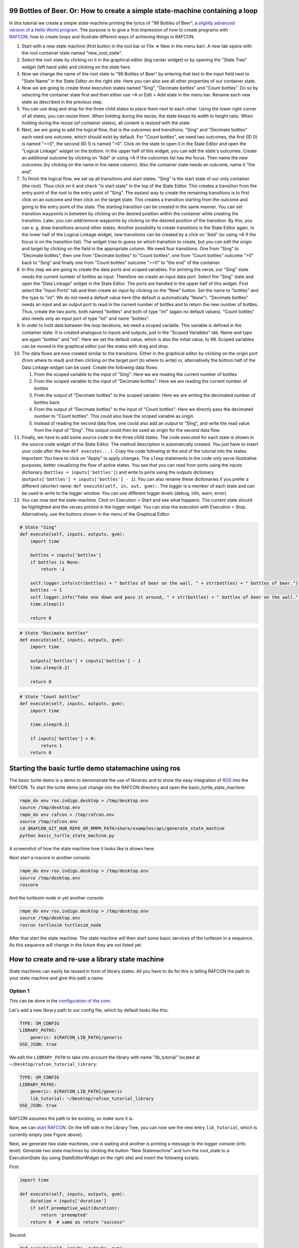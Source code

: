 
99 Bottles of Beer. Or: How to create a simple state-machine containing a loop
==============================================================================

.. figure:: assets/Tutorial_99_Bottles_of_Beer.png
   :alt: Screenshot of the finished tutorial
   :scale: 30 %
   :align: right

In this tutorial we create a
simple state-machine printing the lyrics of "99 Bottles of Beer", a
`slightly advanced version of a Hello World
program <http://en.wikipedia.org/wiki/99_Bottles_of_Beer#References_in_science>`__.
The purpose is to give a first impression of how to create programs with
`RAFCON <home.rst>`__, how to create loops and illustrate different ways
of achieving things in RAFCON.

#. Start with a new state machine (first button in the tool bar or File
   => New in the menu bar). A new tab opens with the root container
   state named "new\_root\_state".
#. Select the root state by clicking on it in the graphical editor (big
   center widget) or by opening the "State Tree" widget (left hand side)
   and clicking on the state here.
#. Now we change the name of the root state to "99 Bottles of Beer" by
   entering that text in the input field next to "State Name" in the
   State Editor on the right site. Here you can also see all other
   properties of our container state.
#. Now we are going to create three execution states named "Sing",
   "Decimate bottles" and "Count bottles". Do so by selecting the
   container state first and then either use +A or Edit > Add state in
   the menu bar. Rename each new state as described in the previous
   step.
#. You can use drag and drop for the three child states to place them
   next to each other. Using the lower right corner of all states, you
   can resize them. When holding during the resize, the state keeps its
   width to height ratio. When holding during the resize (of container
   states), all content is resized with the state.
#. Next, we are going to add the logical flow, that is the outcomes and
   transitions. "Sing" and "Decimate bottles" each need one outcome,
   which should exist by default. For "Count bottles", we need two
   outcomes, the first (ID 0) is named "==0", the second (ID 1) is named
   ">0". Click on the state to open it in the State Editor and open the
   "Logical Linkage" widget on the bottom. In the upper half of this
   widget, you can edit the state's outcomes. Create an additional
   outcome by clicking on "Add" or using +A if the outcomes list has the
   focus. Then name the new outcomes (by clicking on the name in the
   name column). Also the container state needs an outcome, name it "the
   end".
#. To finish the logical flow, we set up all transitions and start
   states. "Sing" is the start state of our only container (the root).
   Thus click on it and check "is start state" in the top of the State
   Editor. This creates a transition from the entry point of the root to
   the entry point of "Sing". The easiest way to create the remaining
   transitions is to first click on an outcome and then click on the
   target state. This creates a transition starting from the outcome and
   going to the entry point of the state. The starting transition can be
   created in the same manner. You can set transition waypoints in
   between by clicking on the desired position within the container
   while creating the transition. Later, you can add/remove waypoints by
   clicking on the desired position of the transition. By this, you can
   e. g. draw transitions around other states. Another possibility to
   create transitions is the State Editor again. In the lower half of
   the Logical Linkage widget, new transitions can be created by a click
   on "Add" (or using +A if the focus is on the transition list). The
   widget tries to guess on which transition to create, but you can edit
   the origin and target by clicking on the field in the appropriate
   column. We need four transitions. One from "Sing" to "Decimate
   bottles", then one from "Decimate bottles" to "Count bottles", one
   from "Count bottles" outcome ">0" back to "Sing" and finally one from
   "Count bottles" outcome "==0" to "the end" of the container.
#. In this step we are going to create the data ports and scoped
   variables. For printing the verse, our "Sing" state needs the current
   number of bottles as input. Therefore we create an input data port.
   Select the "Sing" state and open the "Data Linkage" widget in the
   State Editor. The ports are handled in the upper half of this widget.
   First select the "Input Ports" tab and then create an input by
   clicking on the "New" button. Set the name to "bottles" and the type
   to "int". We do not need a default value here (the default is
   automatically "None"). "Decimate bottles" needs an input and an
   output port to read in the current number of bottles and to return
   the new number of bottles. Thus, create the two ports, both named
   "bottles" and both of type "int" (again no default values). "Count
   bottles" also needs only an input port of type "int" and name
   "bottles".
#. In order to hold data between the loop iterations, we need a scoped
   variable. This variable is defined in the container state. It is
   created analogous to inputs and outputs, just in the "Scoped
   Variables" tab. Name and type are again "bottles" and "int". Here we
   set the default value, which is also the initial value, to 99. Scoped
   variables can be moved in the graphical editor just like states with
   drag and drop.
#. The data flows are now created similar to the transitions. Either in
   the graphical editor by clicking on the origin port (from where to
   read) and then clicking on the target port (to where to write) or,
   alternatively the bottom half of the Data Linkage widget can be used.
   Create the following data flows:

   #. From the scoped variable to the input of "Sing": Here we are
      reading the current number of bottles
   #. From the scoped variable to the input of "Decimate bottles": Here
      we are reading the current number of bottles
   #. From the output of "Decimate bottles" to the scoped variable: Here
      we are writing the decimated number of bottles back
   #. From the output of "Decimate bottles" to the input of "Count
      bottles": Here we directly pass the decimated number to "Count
      bottles". This could also have the scoped variable as origin.
   #. Instead of reading the second data flow, one could also add an
      output to "Sing", and write the read value from the input of
      "Sing". This output could then be used as origin for the second
      data flow.

#. Finally, we have to add some source code to the three child states.
   The code executed for each state is shown in the source code widget
   of the State Editor. The method description is automatically created.
   You just have to insert your code after the line
   ``def execute(...)``. Copy the code following at the end of the
   tutorial into the states. Important: You have to click on "Apply" to
   apply changes. The ``sleep`` statements in the code only serve
   illustrative purposes, better visualizing the flow of active states.
   You see that you can read from ports using the inputs dictionary
   (``bottles = inputs['bottles']``) and write to ports using the
   outputs dictionary (``outputs['bottles'] = inputs['bottles'] - 1``).
   You can also rename these dictionaries if you prefer a different
   (shorter) name: ``def execute(self, in, out, gvm):``. The logger is a
   member of each state and can be used to write to the logger window.
   You can use different logger levels (debug, info, warn, error).
#. You can now test the state-machine. Click on Execution > Start and
   see what happens. The current state should be highlighted and the
   verses printed in the logger widget. You can stop the execution with
   Execution > Stop. Alternatively, use the buttons shown in the menu of
   the Graphical Editor.

.. code:: python

    # State "Sing"
    def execute(self, inputs, outputs, gvm):
        import time   

        bottles = inputs['bottles']
        if bottles is None:
            return -1

        self.logger.info(str(bottles) + " bottles of beer on the wall, " + str(bottles) + " bottles of beer.")
        bottles -= 1
        self.logger.info("Take one down and pass it around, " + str(bottles) + " bottles of beer on the wall.")
        time.sleep(1) 

        return 0

.. code:: python

    # State "Decimate bottles"
    def execute(self, inputs, outputs, gvm):
        import time
        
        outputs['bottles'] = inputs['bottles'] - 1
        time.sleep(0.2)
        
        return 0

.. code:: python

    # State "Count bottles"
    def execute(self, inputs, outputs, gvm):
        import time
        
        time.sleep(0.2)
        
        if inputs['bottles'] > 0:
            return 1
        return 0

Starting the basic turtle demo statemachine using ros
=====================================================

The basic turtle demo is a demo to demonstrate the use of libraries and
to show the easy integration of `ROS <ROS>`__ into the RAFCON. To start
the turtle demo just change into the RAFCON directory and open the
basic\_turtle\_state\_machine:

.. code:: python

    rmpm_do env ros.indigo.desktop > /tmp/desktop.env
    source /tmp/desktop.env
    rmpm_do env rafcon > /tmp/rafcon.env
    source /tmp/rafcon.env
    cd $RAFCON_GIT_HUB_REPO_OR_RMPM_PATH/share/examples/api/generate_state_machine
    python basic_turtle_state_machine.py

A screenshot of how the state machine how it looks like is shown here.

.. figure:: assets/BasicTurtleDemoScreenshot.png
   :alt: Screenshot of RAFCON with an example state machine
   :scale: 30 %
   :align: right

Next start a roscore in another console:

.. code:: python

    rmpm_do env ros.indigo.desktop > /tmp/desktop.env
    source /tmp/desktop.env
    roscore

And the turtlesim node in yet another console:

.. code:: python

    rmpm_do env ros.indigo.desktop > /tmp/desktop.env
    source /tmp/desktop.env
    rosrun turtlesim turtlesim_node

After that start the state machine. The state machine will then start
some basic services of the turtlesim in a sequence. As this sequence
will change in the future they are not listed yet.

How to create and re-use a library state machine
================================================

State machines can easily be reused in form of library states. All you
have to do for this is telling RAFCON the path to your state machine and
give this path a name.

Option 1
--------

This can be done in the `configuration of the
core <https://rmintra01.robotic.dlr.de/wiki/RAFCON/Configuration#Core_configuration>`__.

.. figure:: assets/EmptyLibraryPath_and_NewLibrary.jpg
   :alt: Screenshot of a empty library path and created 'Wait' state machine.
   :scale: 30 %
   :align: right

Let's add a new library path to our config file, which by default looks
like this:

.. code:: bash

    TYPE: SM_CONFIG
    LIBRARY_PATHS:
        generic: ${RAFCON_LIB_PATH}/generic
    USE_JSON: true

We edit the ``LIBRARY_PATH`` to take into account the library with name
"lib\_tutorial" located at ``~/Desktop/rafcon_tutorial_library``:

.. code:: bash

    TYPE: SM_CONFIG
    LIBRARY_PATHS:
        generic: ${RAFCON_LIB_PATH}/generic
        lib_tutorial: ~/Desktop/rafcon_tutorial_library
    USE_JSON: true

RAFCON assumes the path to be existing, so make sure it is.

Now, we can `start RAFCON <getting_started.rst>`__. On the left side
in the Library Tree, you can now see the new entry ``lib_tutorial``,
which is currently empty (see Figure above).

Next, we generate two state machines, one is waiting and another is
printing a message to the logger console (info level). Generate two
state machines by clicking the button "New Statemachine" and turn the
root\_state to a ExecutionState (by using StateEditorWidget on the right
site) and insert the following scripts.

First:

.. code:: python

    import time

    def execute(self, inputs, outputs, gvm):
        duration = inputs['duration']
        if self.preemptive_wait(duration):
            return 'preempted'
        return 0  # same as return "success"

Second:

.. code:: python


    def execute(self, inputs, outputs, gvm):
        message_to_print = inputs['info_message']
        self.logger.info(message_to_print)
        return 0

Don't forget to create the input data ports used in the scripts
('info\_message' as string and 'duration' as float) and run them finally
to test there functionality.

.. figure:: assets/ReCombinedLibraries.jpg
   :alt: Screenshot of the finished tutorial
   :scale: 30 %
   :align: right

   Screenshot of the finished tutorial

Give the state machines useful names like "Wait" for the first and
"Print Info" for the second state machine.

Store both state machines (by pressing button "Save Statemachine" or
Ctrl+s) to sub-folders of ``~/Desktop/rafcon_tutorial_library`` by
entering a the library folder and assigning a name in the dialog window.
The name is used to generate a the new library state machine path.

Now press the button "Refresh Libraries". The new libraries will be now
available in the library tree. They can be used to create more complex
state machines.

Using Drag&Drop, the created library state machines can be re-combined
as in the "Screenshot of the finished tutorial" and the input port
values can be modified to generate the same console info prints while a
run of the state machine.

Option 2
--------

Instead of specifying the path of the library in he config file, there
is an alternative solution. You can also set an environmental variable
with name ``RAFCON_LIBRARY_PATH`` and colon-separated paths to state
machines, e. g. ``~/Desktop/rafcon_tutorial_library``. These libraries
will also be loaded. The name of these libraries is equivalent to the
name of the folder, thus in this case ``rafcon_tutorial_library``. This
approach is especially useful if you release your libraries using
`RMPM <https://rmintra01.robotic.dlr.de/wiki/Rmpm>`__. In the PT-file, you can append the path of the library
to ``RAFCON_LIBRARY_PATH`` and do not have to modify the config file of
the user.

How to use concurrency barrier states
=====================================

In the following a short example on how to create a barrier concurrency
state is explained.

.. figure:: assets/BarrierConcurrencyState.png
   :alt: Screenshot of RAFCON with an example state machine
   :scale: 30 %
   :align: right

At first create the state and transition structure shown in the above
image. The State called "Barrier Concurrency" is a barrier concurrency
state. The state called decider is the state that is automatically
created when a new barrier concurrency state is added. The decider state
gets the information of all concurrent child states about the chosen
outcome and eventually occurred errors. Of course data flows can also
arbitrarily connected to the decider state from each concurrent child
state. With this information it can decide via which outcome the barrier
concurrency state is left.

To get some output paste the following source lines into the appropriate
states:

First:

.. code:: python

    import time

    def execute(self, inputs, outputs, gvm):
        time.sleep(1.0)
        self.logger.debug("Hello world1")
        return 0

Second:

.. code:: python

    import time

    def execute(self, inputs, outputs, gvm):
        self.logger.debug("Hello world2")
        time.sleep(2.0)
        number = 1/0 # create an error here that can be handled in the decider state
        return 0

Decider:

.. code:: python

    from exceptions import ZeroDivisionError

    def execute(self, inputs, outputs, gvm):
        self.logger.debug("Executing decider state")
        self.logger.debug("state-inputs: %s" % str(inputs))
        # to make decisions based on the outcome of the concurrent child states use:
        # "self.get_outcome_for_state_name(<name_of_state>) for accessing the outcome by specifying the name (not necessarily unique, first match is used) of the state
        # or self.get_outcome_for_state_id(<id_of_state>) for accessing the outcome by specifying the id (unique) of the state
        # example:
        # if self.get_outcome_for_state_name("Second").name == "success":
        #     return 0
        # here the error of the state "Second" is used to make a decision
        if isinstance(self.get_errors_for_state_name("Second"), ZeroDivisionError):
            return 1
        else:
            return 0

Using the monitoring plugin
===========================

This tutorial will show us how to use the monitoring plugin, to connect
and monitor two systems running RAFCON. First, we need to setup our
environment:

.. code:: python

    rmpm_do env rafcon_monitoring_plugin > /tmp/rafcon_monitoring_plugin.env
    source /tmp/rafcon_monitoring_plugin.env

By running RAFCON after sourcing the environment, the
``network_config.yaml`` is automatically generated in our home folder:
``~.config/rafcon/`` if it does not already exist. This file contains
all settings for the communication. More details can be found at the
`configuration page <configuration.rst>`__. The path of the
``network_config.yaml`` can be changed by running the ``start.py``
script with argument "-nc", which will be neccessary when we want to
connect server and client running on a single system as like in this
tutorial. Therefore we create the subdirectories ``/client`` and
``/server`` within the ``~.config/rafcon/`` path and copy/paste the
``network_config.yaml`` into both. Since the file is created for servers
by default, we just have to edit the one in the ``/client`` directory,
where we replace the ``<SERVER: true>`` column by ``<SERVER: false>``.

Now we can launch the server:

.. code:: python

    /volume/software/common/packages/rafcon/latest/lib/python2.7/rafcon/mvc/start.py -nc ~/.config/rafcon/server

and the client:

.. code:: python

    /volume/software/common/packages/rafcon/latest/lib/python2.7/rafcon/mvc/start.py -nc ~/.config/rafcon/client

If everything went fine, we sould see below output in the debug console
of the client:

.. code:: python

    11:23:40 INFO - monitoring.client: Connect to server ('127.0.0.1', 9999)!
    11:23:40 INFO - monitoring.client: self.connector <monitoring.client.MonitoringClient on 59055>
    11:23:40 INFO - monitoring.client: sending protocol 34ce956f:72f0dc:2:4:Registering
    11:23:40 INFO - monitoring.client: Connected to server!

After the connection we open the same statemachine on server and client.
Now we are able to remote control the server by the client as like
reverse. To connect two seperated systems, the ``<SERVER_IP:>`` has to
be adjusted within the ``network_config.yaml`` files.

How to use the Edit History
===========================

Moved to `GUI Guide <gui_guide.rst>`__.
